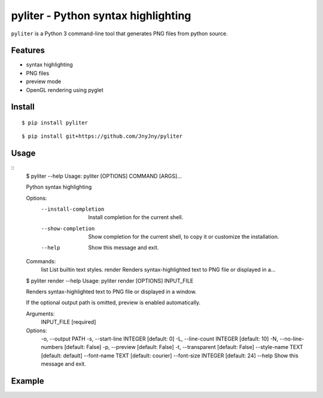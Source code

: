 pyliter - Python syntax highlighting
====================================

``pyliter`` is a Python 3 command-line tool that generates PNG files
from python source. 


Features
--------

- syntax highlighting
- PNG files
- preview mode
- OpenGL rendering using pyglet

Install
-------

::

   $ pip install pyliter


::

   $ pip install git+https://github.com/JnyJny/pyliter


Usage
-----

::
   $ pyliter --help
   Usage: pyliter [OPTIONS] COMMAND [ARGS]...

   Python syntax highlighting

   Options:
     --install-completion  Install completion for the current shell.
     --show-completion     Show completion for the current shell, to copy it or
                           customize the installation.
   
     --help                Show this message and exit.
   
   Commands:
     list    List builtin text styles.
     render  Renders syntax-highlighted text to PNG file or displayed in a...

   $ pyliter render --help
   Usage: pyliter render [OPTIONS] INPUT_FILE

   Renders syntax-highlighted text to PNG file or displayed in a window.

   If the optional output path is omitted, preview is enabled automatically.

   Arguments:
     INPUT_FILE  [required]
   
   Options:
     -o, --output PATH
     -s, --start-line INTEGER  [default: 0]
     -L, --line-count INTEGER  [default: 10]
     -N, --no-line-numbers     [default: False]
     -p, --preview             [default: False]
     -t, --transparent         [default: False]
     --style-name TEXT         [default: default]
     --font-name TEXT          [default: courier]
     --font-size INTEGER       [default: 24]
     --help                    Show this message and exit.
   


Example
-------

.. image:: https://github.com/JnyJny/pyliter/blob/master/examples/screenshot.png
	   :width: 400
	   :alt: Super Awesome PNG Screenshot

 
